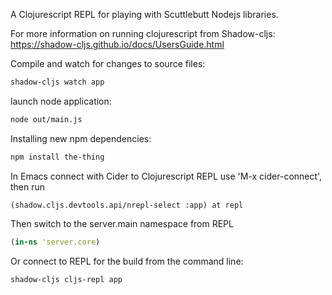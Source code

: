 A Clojurescript REPL for playing with Scuttlebutt Nodejs libraries.

For more information on running clojurescript from Shadow-cljs:
 https://shadow-cljs.github.io/docs/UsersGuide.html

Compile and watch for changes to source files:
#+BEGIN_SRC sh
shadow-cljs watch app
#+END_SRC

launch node application:
#+BEGIN_SRC sh
node out/main.js
#+END_SRC

Installing new npm dependencies:
#+BEGIN_SRC sh
npm install the-thing
#+END_SRC

In Emacs connect with Cider to Clojurescript REPL use 'M-x cider-connect', 
then run 
#+BEGIN_SRC clojurescript
(shadow.cljs.devtools.api/nrepl-select :app) at repl
#+END_SRC

Then switch to the server.main namespace from REPL
#+BEGIN_SRC clojure
(in-ns 'server.core)
#+END_SRC

Or connect to REPL for the build from the command line:
#+BEGIN_SRC sh
shadow-cljs cljs-repl app
#+END_SRC

